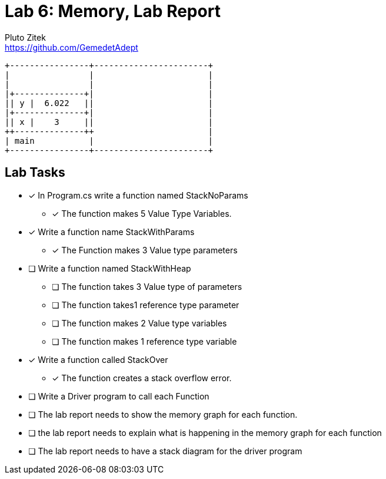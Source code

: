 = Lab 6: Memory, Lab Report
Pluto Zitek <https://github.com/GemedetAdept>

[ditaa]
....
+----------------+-----------------------+ 
|                |                       | 
|                |                       | 
|+--------------+|                       | 
|| y |  6.022   ||                       | 
|+--------------+|                       | 
|| x |    3     ||                       | 
++--------------++                       | 
| main           |                       | 
+----------------+-----------------------+ 
....

== Lab Tasks 
* [x] In Program.cs write a function named StackNoParams
	** [x] The function makes 5 Value Type Variables.

* [x] Write a function name StackWithParams
	** [x] The Function makes 3 Value type parameters

* [ ] Write a function named StackWithHeap
	** [ ] The function takes 3 Value type of parameters
	** [ ] The function takes1 reference type parameter
	** [ ] The function makes 2 Value type variables
	** [ ] The function makes 1 reference type variable

* [x] Write a function called StackOver
	** [x] The function creates a stack overflow error.

* [ ] Write a Driver program to call each Function
* [ ] The lab report needs to show the memory graph for each function.
* [ ] the lab report needs to explain what is happening in the memory graph for each function
* [ ] The lab report needs to have a stack diagram for the driver program

// ## 000: Baseline Memory Usage
// ![Baseline memory graph.](/labReportScreenshots/000_Memory-Baseline.png "Baseline Memory Graph")
// | In use | Available | Total | Percentage Used |
// |:------:|:---------:|:-----:|:----------:|
// | 10.7 GB | 20.9 GB   | ~31.6 GB| ~33.86% |

// ## 001: StackNoParams
// #### Memory Usage Before
// ![Before StackNoParams](/labReportScreenshots/001-01_Before.png)
// #### Memory Usage After
// ![After StackNoParams](/labReportScreenshots/001-02_After.png)
// #### Exact Memory Usage
// ![Exact memory usage](/labReportScreenshots/001-03_Exact.png)

// > The Task Manager's **Perfomance** > **Memory** tab shows an "In use" increase of 0.1 GB, but this is a generalization. The graph itself bumped up by exactly one (1) pixel. The details for the program shows that the program takes **3.2 MB** of memory.

// #### Stack Diagram
